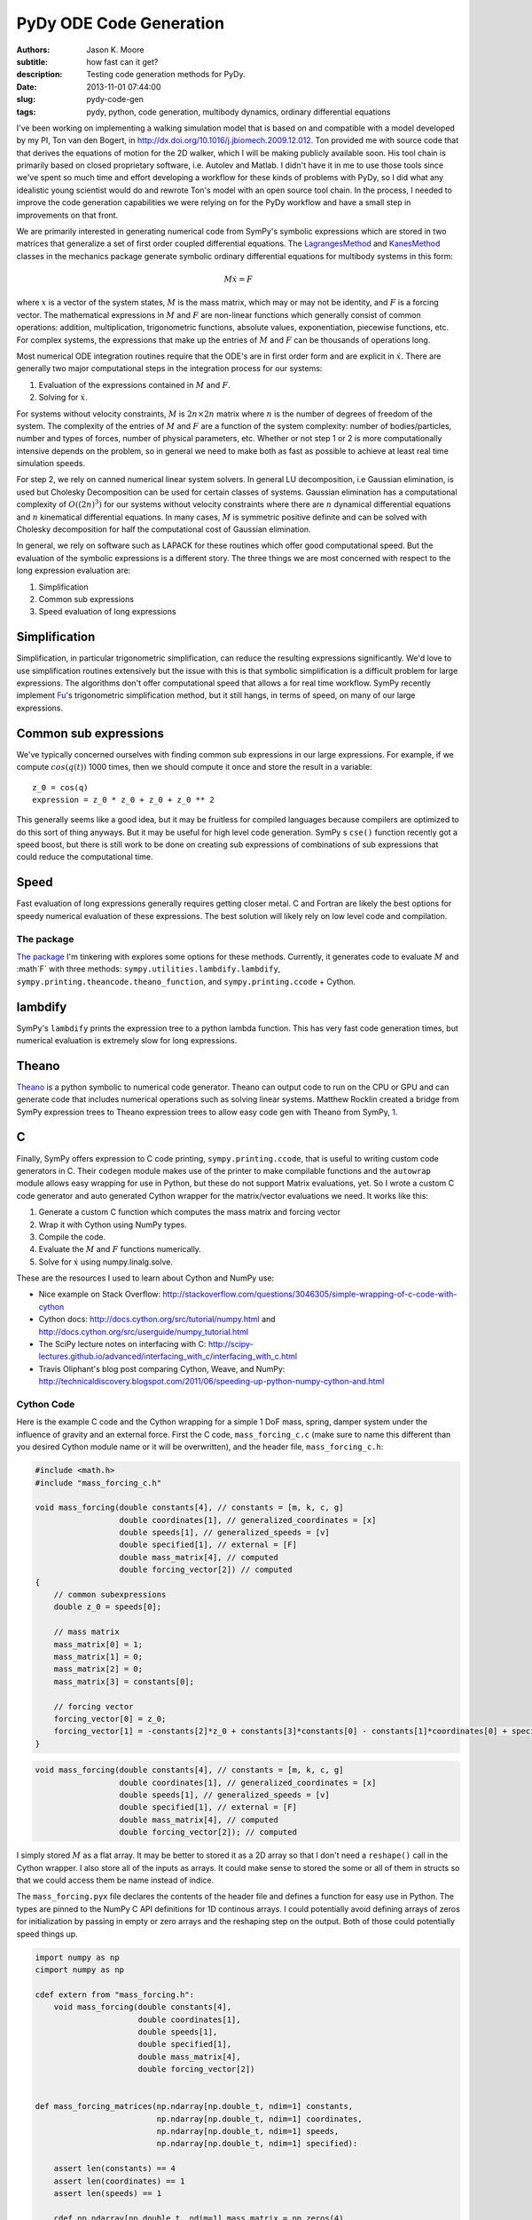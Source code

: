 ========================
PyDy ODE Code Generation
========================

:authors: Jason K. Moore
:subtitle: how fast can it get?
:description: Testing code generation methods for PyDy.
:date: 2013-11-01 07:44:00
:slug: pydy-code-gen
:tags: pydy, python, code generation, multibody dynamics, ordinary differential equations

I've been working on implementing a walking simulation model that is based on
and compatible with a model developed by my PI, Ton van den Bogert, in
http://dx.doi.org/10.1016/j.jbiomech.2009.12.012. Ton provided me with source
code that that derives the equations of motion for the 2D walker, which I will
be making publicly available soon. His tool chain is primarily based on closed
proprietary software, i.e. Autolev and Matlab. I didn't have it in me to use
those tools since we've spent so much time and effort developing a workflow for
these kinds of problems with PyDy, so I did what any idealistic young scientist
would do and rewrote Ton's model with an open source tool chain. In the
process, I needed to improve the code generation capabilities we were relying
on for the PyDy workflow and have a small step in improvements on that front.

We are primarily interested in generating numerical code from SymPy's symbolic
expressions which are stored in two matrices that generalize a set of first
order coupled differential equations. The LagrangesMethod_ and KanesMethod_
classes in the mechanics package generate symbolic ordinary differential
equations for multibody systems in this form:

.. math::

   M \dot{x} = F

where :math:`x` is a vector of the system states, :math:`M` is the mass matrix,
which may or may not be identity, and :math:`F` is a forcing vector. The
mathematical expressions in :math:`M` and :math:`F` are non-linear functions
which generally consist of common operations: addition, multiplication,
trigonometric functions, absolute values, exponentiation, piecewise functions,
etc. For complex systems, the expressions that make up the entries of :math:`M`
and :math:`F` can be thousands of operations long.

.. _LagrangesMethod: http://docs.sympy.org/latest/modules/physics/mechanics/api/kane.html#module-sympy.physics.mechanics.lagrange
.. _KanesMethod: http://docs.sympy.org/latest/modules/physics/mechanics/api/kane.html#module-sympy.physics.mechanics.kane

Most numerical ODE integration routines require that the ODE's are in first
order form and are explicit in :math:`\dot{x}`. There are generally two major
computational steps in the integration process for our systems:

1. Evaluation of the expressions contained in :math:`M` and :math:`F`.
2. Solving for :math:`\dot{x}`.

For systems without velocity constraints, :math:`M` is :math:`2n\times2n`
matrix where :math:`n` is the number of degrees of freedom of the system. The
complexity of the entries of :math:`M` and :math:`F` are a function of the
system complexity: number of bodies/particles, number and types of forces,
number of physical parameters, etc. Whether or not step 1 or 2 is more
computationally intensive depends on the problem, so in general we need to make
both as fast as possible to achieve at least real time simulation speeds.

For step 2, we rely on canned numerical linear system solvers. In general LU
decomposition, i.e Gaussian elimination, is used but Cholesky Decomposition can
be used for certain classes of systems. Gaussian elimination has a
computational complexity of :math:`O((2n)^3)` for our systems without velocity
constraints where there are :math:`n` dynamical differential equations and
:math:`n` kinematical differential equations. In many cases, :math:`M` is
symmetric positive definite and can be solved with Cholesky decomposition for
half the computational cost of Gaussian elimination.

In general, we rely on software such as LAPACK for these routines which offer
good computational speed. But the evaluation of the symbolic expressions is a
different story. The three things we are most concerned with respect to the
long expression evaluation are:

1. Simplification
2. Common sub expressions
3. Speed evaluation of long expressions

Simplification
--------------

Simplification, in particular trigonometric simplification, can reduce the
resulting expressions significantly. We'd love to use simplification routines
extensively but the issue with this is that symbolic simplification is a
difficult problem for large expressions. The algorithms don't offer
computational speed that allows a for real time workflow. SymPy recently
implement Fu_'s trigonometric simplification method, but it still hangs, in
terms of speed, on many of our large expressions.

.. _Fu: https://github.com/sympy/sympy/blob/master/sympy/simplify/fu.py

Common sub expressions
----------------------

We've typically concerned ourselves with finding common sub expressions in our
large expressions. For example, if we compute :math:`cos(q(t))` 1000 times,
then we should compute it once and store the result in a variable::

  z_0 = cos(q)
  expression = z_0 * z_0 + z_0 + z_0 ** 2

This generally seems like a good idea, but it may be fruitless for compiled
languages because compilers are optimized to do this sort of thing anyways. But
it may be useful for high level code generation. SymPy s ``cse()`` function
recently got a speed boost, but there is still work to be done on creating sub
expressions of combinations of sub expressions that could reduce the
computational time.

Speed
-----

Fast evaluation of long expressions generally requires getting closer metal. C
and Fortran are likely the best options for speedy numerical evaluation of
these expressions. The best solution will likely rely on low level code and
compilation.

The package
===========

`The package`_ I'm tinkering with explores some options for these methods.
Currently, it generates code to evaluate :math:`M` and :math`F` with three
methods: ``sympy.utilities.lambdify.lambdify``,
``sympy.printing.theancode.theano_function``, and ``sympy.printing.ccode`` +
Cython.

.. _The package: http://github.com/PythonDynamics/pydy-code-gen

lambdify
--------

SymPy's ``lambdify`` prints the expression tree to a python lambda function.
This has very fast code generation times, but numerical evaluation is extremely
slow for long expressions.

Theano
------

Theano_ is a python symbolic to numerical code generator. Theano can output
code to run on the CPU or GPU and can generate code that includes numerical
operations such as solving linear systems. Matthew Rocklin created a bridge
from SymPy expression trees to Theano expression trees to allow easy code gen
with Theano from SymPy, 1_.

.. _Theano: http://deeplearning.net/software/theano/
.. _1: https://github.com/sympy/sympy/blob/master/sympy/printing/theanocode.py

C
--

Finally, SymPy offers expression to C code printing, ``sympy.printing.ccode``,
that is useful to writing custom code generators in C. Their ``codegen`` module
makes use of the printer to make compilable functions and the ``autowrap``
module allows easy wrapping for use in Python, but these do not support Matrix
evaluations, yet.  So I wrote a custom C code generator and auto generated
Cython wrapper for the matrix/vector evaluations we need. It works like this:

1. Generate a custom C function which computes the mass matrix and forcing
   vector
2. Wrap it with Cython using NumPy types.
3. Compile the code.
4. Evaluate the :math:`M` and :math:`F` functions numerically.
5. Solve for :math:`\dot{x}` using numpy.linalg.solve.

These are the resources I used to learn about Cython and NumPy use:

- Nice example on Stack Overflow:
  http://stackoverflow.com/questions/3046305/simple-wrapping-of-c-code-with-cython
- Cython docs: http://docs.cython.org/src/tutorial/numpy.html and
  http://docs.cython.org/src/userguide/numpy_tutorial.html
- The SciPy lecture notes on interfacing with C:
  http://scipy-lectures.github.io/advanced/interfacing_with_c/interfacing_with_c.html
- Travis Oliphant's blog post comparing Cython, Weave, and NumPy:
  http://technicaldiscovery.blogspot.com/2011/06/speeding-up-python-numpy-cython-and.html

Cython Code
===========

Here is the example C code and the Cython wrapping for a simple 1 DoF mass,
spring, damper system under the influence of gravity and an external force.
First the C code, ``mass_forcing_c.c`` (make sure to name this different than
you desired Cython module name or it will be overwritten), and the header file,
``mass_forcing_c.h``:

.. sourcecode:: c

   #include <math.h>
   #include "mass_forcing_c.h"

   void mass_forcing(double constants[4], // constants = [m, k, c, g]
                     double coordinates[1], // generalized_coordinates = [x]
                     double speeds[1], // generalized_speeds = [v]
                     double specified[1], // external = [F]
                     double mass_matrix[4], // computed
                     double forcing_vector[2]) // computed
   {
       // common subexpressions
       double z_0 = speeds[0];

       // mass matrix
       mass_matrix[0] = 1;
       mass_matrix[1] = 0;
       mass_matrix[2] = 0;
       mass_matrix[3] = constants[0];

       // forcing vector
       forcing_vector[0] = z_0;
       forcing_vector[1] = -constants[2]*z_0 + constants[3]*constants[0] - constants[1]*coordinates[0] + specified[0];
   }

.. sourcecode:: c

   void mass_forcing(double constants[4], // constants = [m, k, c, g]
                     double coordinates[1], // generalized_coordinates = [x]
                     double speeds[1], // generalized_speeds = [v]
                     double specified[1], // external = [F]
                     double mass_matrix[4], // computed
                     double forcing_vector[2]); // computed

I simply stored :math:`M` as a flat array. It may be better to stored it as a
2D array so that I don't need a ``reshape()`` call in the Cython wrapper. I
also store all of the inputs as arrays. It could make sense to stored the
some or all of them in structs so that we could access them be name instead of
indice.

The ``mass_forcing.pyx`` file declares the contents of the header file and
defines a function for easy use in Python. The types are pinned to the NumPy C
API definitions for 1D continous arrays. I could potentially avoid defining
arrays of zeros for initialization by passing in empty or zero arrays and the
reshaping step on the output. Both of those could potentially speed things up.

.. sourcecode:: cython

   import numpy as np
   cimport numpy as np

   cdef extern from "mass_forcing.h":
       void mass_forcing(double constants[4],
                         double coordinates[1],
                         double speeds[1],
                         double specified[1],
                         double mass_matrix[4],
                         double forcing_vector[2])


   def mass_forcing_matrices(np.ndarray[np.double_t, ndim=1] constants,
                             np.ndarray[np.double_t, ndim=1] coordinates,
                             np.ndarray[np.double_t, ndim=1] speeds,
                             np.ndarray[np.double_t, ndim=1] specified):

       assert len(constants) == 4
       assert len(coordinates) == 1
       assert len(speeds) == 1

       cdef np.ndarray[np.double_t, ndim=1] mass_matrix = np.zeros(4)
       cdef np.ndarray[np.double_t, ndim=1] forcing_vector = np.zeros(2)

       mass_forcing(<double*> constants.data,
                    <double*> coordinates.data,
                    <double*> speeds.data,
                    <double*> specified.data,
                    <double*> mass_matrix.data,
                    <double*> forcing_vector.data)

       return mass_matrix.reshape(4, 1), forcing_vector.reshape(2, 1)

Finally, I use the disutils method of building the shared object file which can
be imported into Python. Here is the ``mass_forcing_setup.py`` file:

.. sourcecode:: python

   import numpy
   from distutils.core import setup
   from distutils.extension import Extension
   from Cython.Distutils import build_ext

   ext_modules = [Extension(
                   name="mass_forcing",
                   sources=["mass_forcing.pyx", "mass_forcing.c"],
                   include_dirs=[numpy.get_include()],
                   )]

   setup(
       name="mass_forcing",
       cmdclass = {'build_ext': build_ext},
       ext_modules = ext_modules,
   )

To buid the extension simple type::

  $ python mass_forcing_setup.py build_ext --inplace

And you can import and use the function:

.. sourcecode:: pycon

   >>> import mass_forcing
   >>> from numpy.random import random as r
   >>> mass_matrix, forcing_vector = mass_forcing.mass_forcing_matrices(r(4), r(1), r(1), r(1))

Benchmark Problem
=================

Once I got this all working, I used the `2D n-link pendulum`_ as a benchmark
problem to test the three methods. Each link adds a degree of freedom to the
system and it doesn't take long for the equations to get real hairy. The
benchmark times the derivation of the symbolic equations of motion and for each
of the backends it times both the code generation and the integration steps.
The results from my computer for 1 to 20 links in the pendulum are shown in
this plot:

.. _2D n-link pendulum: npendulum.html

.. image:: https://objects-us-east-1.dream.io/moorepants/pydy-code-gen-benchmark-results.png

`The print out`_ shows the exact time values. For 1000 time steps of
integration over 10 seconds of real time (100 hz) for the 20 link problem, the
Cython method wins out at 39 seconds. Theano took 914 seconds (23x slower) and
lambdify took 2374 seconds (60x slower). Cython was able to integrate the
equations of motion for up to 17 links at real time speeds (9.5 seconds) for
100hz throughput. The timing was dependent on my system processes, so there are
some blips. It'd be nice to get an average of this computation. You can run the
benchmark yourself here:

https://github.com/PythonDynamics/pydy-code-gen/blob/master/misc/benchmark.py

.. _The print out: https://objects-us-east-1.dream.io/moorepants/pydy-code-gen-benchmark-results.txt

These are some general observations:

- Lambdify generates the code very fast.
- Theano takes more time to generate code than lambdify, but is significantly
  faster at evaluation in the integration step.
- The Cython wrapped C code evaluates extremely faster than both methods and
  doesn't take to long to generate the code.
- The derivations are pretty fast, with the 20 link pendulum taking 88 seconds.
  I'm looking forward to trying out Ondřej's csympy implementation for this,
  which could get derivations down to second speeds.

The package and benchmark code are hosted here:

https://github.com/PythonDynamics/pydy-code-gen

Conclusion
==========

There is a great deal of improvement needed for this package, but I think it
demonstrates a proof of concept that we can generate fast code that can still
be used at the high level. We'd ideally like the derivation + simulation time
to take no more than 20 seconds for relatively complex problems to expect this
to be used for any kind of backend to a GUI based model builder. That may be
too much to expect though, as purely numerical :math:`O(n)` methods for
multibody dynamics are still superior for this.

